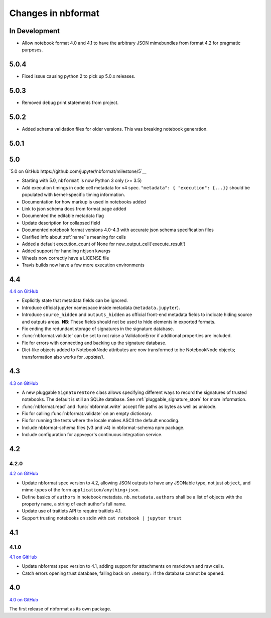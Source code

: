 .. _changelog:

=========================
Changes in nbformat
=========================

In Development
==============

- Allow notebook format 4.0 and 4.1 to have the arbitrary JSON mimebundles
  from format 4.2 for pragmatic purposes.

5.0.4
=====

- Fixed issue causing python 2 to pick up 5.0.x releases.

5.0.3
=====

- Removed debug print statements from project.

5.0.2
=====

- Added schema validation files for older versions. This was breaking notebook generation.

5.0.1
=====

5.0
===

`5.0 on GitHub https://github.com/jupyter/nbformat/milestone/5`__

- Starting with 5.0, ``nbformat`` is now Python 3 only (>= 3.5)
- Add execution timings in code cell metadata for v4 spec.
  ``"metadata": { "execution": {...}}`` should be populated with kernel-specific
  timing information.
- Documentation for how markup is used in notebooks added
- Link to json schema docs from format page added
- Documented the editable metadata flag
- Update description for collapsed field
- Documented notebook format versions 4.0-4.3 with accurate json schema specification files
- Clarified info about :ref:`name`'s meaning for cells
- Added a default execution_count of None for new_output_cell('execute_result')
- Added support for handling nbjson kwargs
- Wheels now correctly have a LICENSE file
- Travis builds now have a few more execution environments

4.4
===

`4.4 on GitHub <https://github.com/jupyter/nbformat/milestone/9>`__

- Explicitly state that metadata fields can be ignored.
- Introduce official jupyter namespace inside metadata (``metadata.jupyter``).
- Introduce ``source_hidden`` and ``outputs_hidden`` as official front-end
  metadata fields to indicate hiding source and outputs areas. **NB**: These
  fields should not be used to hide elements in exported formats.
- Fix ending the redundant storage of signatures in the signature database.
- :func:`nbformat.validate` can be set to not raise a ValidationError if
  additional properties are included.
- Fix for errors with connecting and backing up the signature database.
- Dict-like objects added to NotebookNode attributes are now transformed to be
  NotebookNode objects; transformation also works for `.update()`.


4.3
===

`4.3 on GitHub <https://github.com/jupyter/nbformat/milestone/7>`__

- A new pluggable ``SignatureStore`` class allows specifying different ways to
  record the signatures of trusted notebooks. The default is still an SQLite
  database. See :ref:`pluggable_signature_store` for more information.
- :func:`nbformat.read` and :func:`nbformat.write` accept file paths as bytes
  as well as unicode.
- Fix for calling :func:`nbformat.validate` on an empty dictionary.
- Fix for running the tests where the locale makes ASCII the default encoding.
- Include nbformat-schema files (v3 and v4) in nbformat-schema npm package.
- Include configuration for appveyor's continuous integration service.

4.2
===


4.2.0
-----

`4.2 on GitHub <https://github.com/jupyter/nbformat/milestones/4.2>`__

- Update nbformat spec version to 4.2, allowing JSON outputs to have any JSONable type,  not just ``object``,
  and mime-types of the form ``application/anything+json``.
- Define basics of ``authors`` in notebook metadata.
  ``nb.metadata.authors`` shall be a list of objects with the property ``name``, a string of each author's full name.
- Update use of traitlets API to require traitlets 4.1.
- Support trusting notebooks on stdin with ``cat notebook | jupyter trust``


4.1
===


4.1.0
-----

`4.1 on GitHub <https://github.com/jupyter/nbformat/milestones/4.1>`__

- Update nbformat spec version to 4.1, adding support for attachments on markdown and raw cells.
- Catch errors opening trust database, falling back on ``:memory:`` if the database cannot be opened.


4.0
===

`4.0 on GitHub <https://github.com/jupyter/nbformat/milestones/4.0>`__

The first release of nbformat as its own package.
